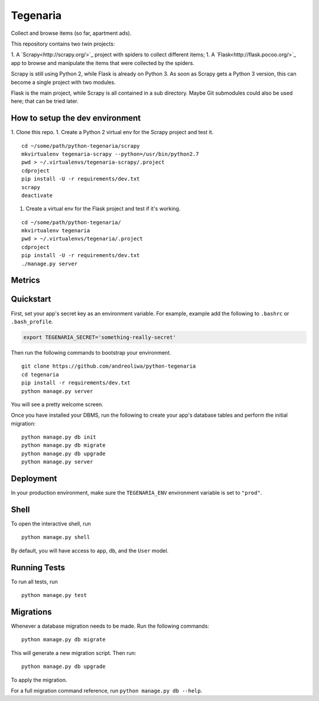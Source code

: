 =========
Tegenaria
=========

Collect and browse items (so far, apartment ads).

This repository contains two twin projects:

1. A `Scrapy<http://scrapy.org/>`_ project with spiders to collect different items;
1. A `Flask<http://flask.pocoo.org/>`_ app to browse and manipulate the items that were collected by the spiders.

Scrapy is still using Python 2, while Flask is already on Python 3.
As soon as Scrapy gets a Python 3 version, this can become a single project with two modules.

Flask is the main project, while Scrapy is all contained in a sub directory.
Maybe Git submodules could also be used here; that can be tried later.

How to setup the dev environment
--------------------------------

1. Clone this repo.
1. Create a Python 2 virtual env for the Scrapy project and test it.

::

  cd ~/some/path/python-tegenaria/scrapy
  mkvirtualenv tegenaria-scrapy --python=/usr/bin/python2.7
  pwd > ~/.virtualenvs/tegenaria-scrapy/.project
  cdproject
  pip install -U -r requirements/dev.txt
  scrapy
  deactivate

1. Create a virtual env for the Flask project and test if it's working.

::

  cd ~/some/path/python-tegenaria/
  mkvirtualenv tegenaria
  pwd > ~/.virtualenvs/tegenaria/.project
  cdproject
  pip install -U -r requirements/dev.txt
  ./manage.py server


Metrics
-------

.. image:: https://badge.waffle.io/andreoliwa/python-tegenaria.svg?label=ready&title=Ready
   :alt: Stories in Ready
   :target: http://waffle.io/andreoliwa/python-tegenaria

.. image:: https://graphs.waffle.io/andreoliwa/python-tegenaria/throughput.svg
   :alt: Throughput Graph
   :target: https://waffle.io/andreoliwa/python-tegenaria/metrics

Quickstart
----------

First, set your app's secret key as an environment variable. For example, example add the following to ``.bashrc`` or ``.bash_profile``.

.. code-block:: bash

    export TEGENARIA_SECRET='something-really-secret'


Then run the following commands to bootstrap your environment.


::

    git clone https://github.com/andreoliwa/python-tegenaria
    cd tegenaria
    pip install -r requirements/dev.txt
    python manage.py server

You will see a pretty welcome screen.

Once you have installed your DBMS, run the following to create your app's database tables and perform the initial migration:

::

    python manage.py db init
    python manage.py db migrate
    python manage.py db upgrade
    python manage.py server



Deployment
----------

In your production environment, make sure the ``TEGENARIA_ENV`` environment variable is set to ``"prod"``.


Shell
-----

To open the interactive shell, run ::

    python manage.py shell

By default, you will have access to ``app``, ``db``, and the ``User`` model.


Running Tests
-------------

To run all tests, run ::

    python manage.py test


Migrations
----------

Whenever a database migration needs to be made. Run the following commands:
::

    python manage.py db migrate

This will generate a new migration script. Then run:
::

    python manage.py db upgrade

To apply the migration.

For a full migration command reference, run ``python manage.py db --help``.
